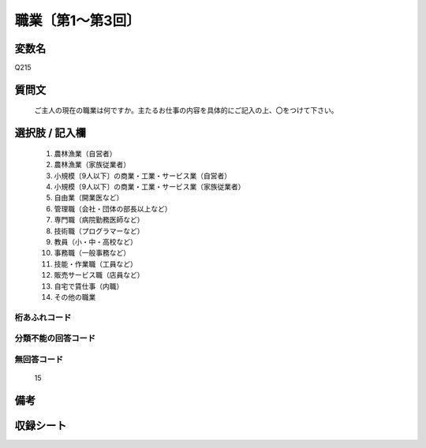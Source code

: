 .. title:: Q215
.. rst-class:: item
====================================================================================================
職業〔第1～第3回〕
====================================================================================================

.. rst-class:: varname
変数名
==================

Q215

.. rst-class:: question
質問文
==================


   ご主人の現在の職業は何ですか。主たるお仕事の内容を具体的にご記入の上、〇をつけて下さい。



.. rst-class:: answer
選択肢 / 記入欄
======================

  
     1. 農林漁業（自営者）
  
     2. 農林漁業（家族従業者）
  
     3. 小規模〔9人以下〕の商業・工業・サービス業（自営者）
  
     4. 小規模〔9人以下〕の商業・工業・サービス業（家族従業者）
  
     5. 自由業（開業医など）
  
     6. 管理職（会社・団体の部長以上など）
  
     7. 専門職（病院勤務医師など）
  
     8. 技術職（プログラマーなど）
  
     9. 教員（小・中・高校など）
  
     10. 事務職（一般事務など）
  
     11. 技能・作業職（工員など）
  
     12. 販売サービス職（店員など）
  
     13. 自宅で賃仕事（内職）
  
     14. その他の職業


.. rst-class:: overflow
桁あふれコード
-------------------------------
  


.. rst-class:: not_available
分類不能の回答コード
-------------------------------------
  


.. rst-class:: not_available
無回答コード
-------------------------------------
  15


.. rst-class:: bikou
備考
==================



.. rst-class:: include_sheet
収録シート
=======================================
.. hlist::
   :columns: 3
   
   
   * p1_1
   
   * p2_1
   
   * p3_1
   
   


.. index:: Q215
